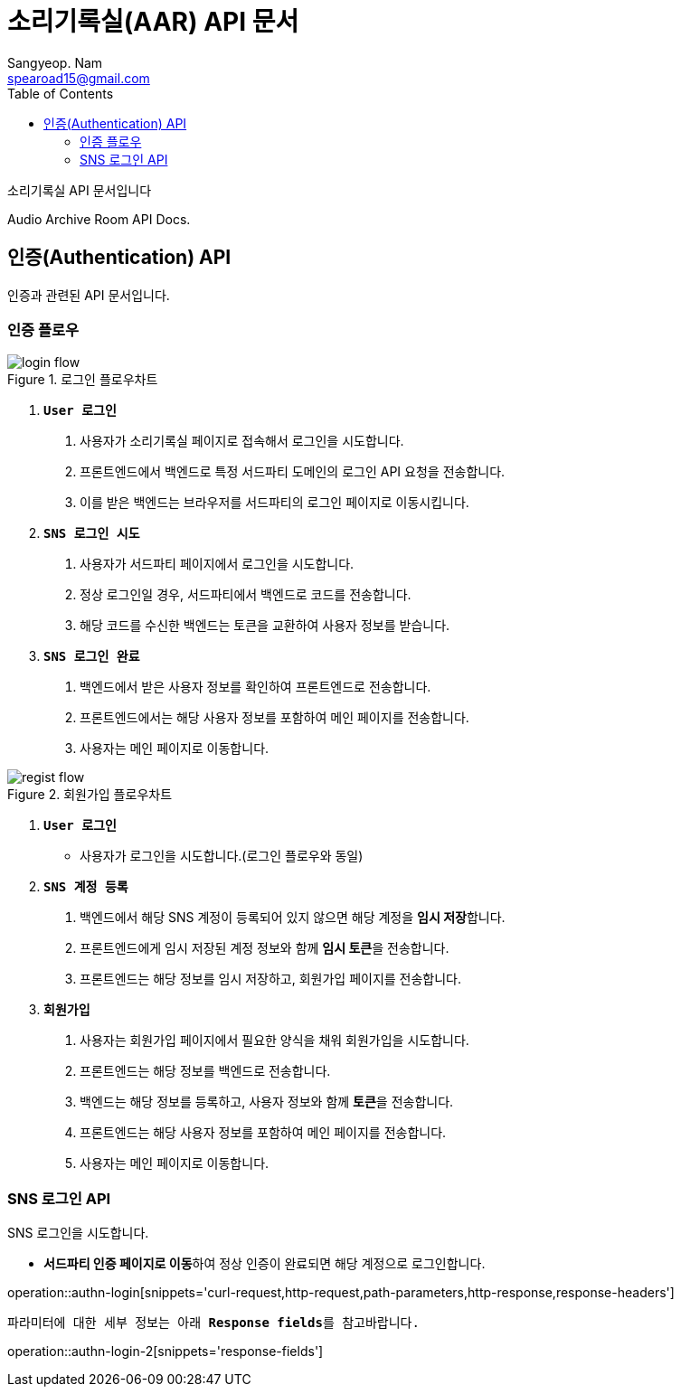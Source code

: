 = 소리기록실(AAR) API 문서
Sangyeop. Nam <spearoad15@gmail.com>
:doctype: book
:description: 소리기록실 API 문서입니다.
:icons: font
:source-highlighter: highlightjs
:highlightjs-theme:
:toc: left
:toclevels: 2
:pdf-themesdir: {docdir}/themes
:pdf-theme: ko
:pdf-fontsdir: {docdir}/fonts
:stylesheet: stylesheet.css
:stylesdir: {docdir}/styles
// :sectlinks:

소리기록실 API 문서입니다

Audio Archive Room API Docs.

[[authn-api]]
== 인증(Authentication) API

인증과 관련된 API 문서입니다.

[[authn-flow]]
=== 인증 플로우
.로그인 플로우차트
//https://excalidraw.com/#json=aTnuIuf60RUxbEY_BPuum,jbkQ3CdbR9HT5byljXptkw
image::login.png[login flow]

1. `**User 로그인**`
    a. ``사용자``가 소리기록실 페이지로 접속해서 로그인을 시도합니다.
    b. ``프론트엔드``에서 ``백엔드``로 특정 서드파티 도메인의 로그인 API 요청을 전송합니다.
    c. 이를 받은 ``백엔드``는 브라우저를 ``서드파티``의 로그인 페이지로 이동시킵니다.
2. `**SNS 로그인 시도**`
    a. ``사용자``가 서드파티 페이지에서 로그인을 시도합니다.
    b. 정상 로그인일 경우, ``서드파티``에서 백엔드로 코드를 전송합니다.
    c. 해당 코드를 수신한 ``백엔드``는 토큰을 교환하여 사용자 정보를 받습니다.
3. `**SNS 로그인 완료**`
    a. ``백엔드``에서 받은 사용자 정보를 확인하여 ``프론트엔드``로 전송합니다.
    b. ``프론트엔드``에서는 해당 사용자 정보를 포함하여 메인 페이지를 전송합니다.
    c. ``사용자``는 메인 페이지로 이동합니다.

.회원가입 플로우차트
//https://excalidraw.com/#json=ZlQOr-_1yHyOU65158_Hd,h0Df7KyDrhCJoL7BzYLHqA
image::regist.png[regist flow]

1. `**User 로그인**`
    - 사용자가 로그인을 시도합니다.(로그인 플로우와 동일)
2. `**SNS 계정 등록**`
    a. ``백엔드``에서 해당 SNS 계정이 등록되어 있지 않으면 해당 계정을 **임시 저장**합니다.
    b. ``프론트엔드``에게 임시 저장된 계정 정보와 함께 **임시 토큰**을 전송합니다.
    c. ``프론트엔드``는 해당 정보를 임시 저장하고, 회원가입 페이지를 전송합니다.
3. `**회원가입**`
    a. ``사용자``는 회원가입 페이지에서 필요한 양식을 채워 회원가입을 시도합니다.
    b. ``프론트엔드``는 해당 정보를 ``백엔드``로 전송합니다.
    c. ``백엔드``는 해당 정보를 등록하고, 사용자 정보와 함께 **토큰**을 전송합니다.
    d. ``프론트엔드``는 해당 사용자 정보를 포함하여 메인 페이지를 전송합니다.
    e. ``사용자``는 메인 페이지로 이동합니다.

[[login-api]]
=== SNS 로그인 API

SNS 로그인을 시도합니다.

- **서드파티 인증 페이지로 이동**하여 정상 인증이 완료되면 해당 계정으로 로그인합니다.

operation::authn-login[snippets='curl-request,http-request,path-parameters,http-response,response-headers']

`파라미터에 대한 세부 정보는 아래 **Response fields**를 참고바랍니다.`

operation::authn-login-2[snippets='response-fields']